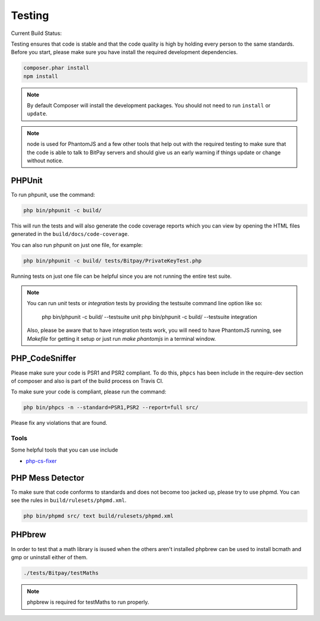 =======
Testing
=======

Current Build Status:

.. image:: https://travis-ci.org/bitpay/php-bitpay-client.svg?branch=master
    :target: https://travis-ci.org/bitpay/php-bitpay-client

Testing ensures that code is stable and that the code quality is high by holding
every person to the same standards. Before you start, please make sure you have
install the required development dependencies.

.. code-block:: bash

    composer.phar install
    npm install

.. note::

    By default Composer will install the development packages. You should
    not need to run ``install`` or ``update``.

.. note::

    node is used for PhantomJS and a few other tools that help out with the
    required testing to make sure that the code is able to talk to BitPay servers
    and should give us an early warning if things update or change without notice.

PHPUnit
=======

To run phpunit, use the command:

.. code-block:: bash

    php bin/phpunit -c build/

This will run the tests and will also generate the code coverage reports which
you can view by opening the HTML files generated in the ``build/docs/code-coverage``.

You can also run phpunit on just one file, for example:

.. code-block:: bash

    php bin/phpunit -c build/ tests/Bitpay/PrivateKeyTest.php

Running tests on just one file can be helpful since you are not running the
entire test suite.

.. note::

    You can run `unit` tests or `integration` tests by providing the testsuite
    command line option like so:

        php bin/phpunit -c build/ --testsuite unit
        php bin/phpunit -c build/ --testsuite integration

    Also, please be aware that to have integration tests work, you will need to
    have PhantomJS running, see `Makefile` for getting it setup or just run
    `make phantomjs` in a terminal window.

PHP_CodeSniffer
===============

Please make sure your code is PSR1 and PSR2 compliant. To do this, ``phpcs``
has been include in the require-dev section of composer and also is part of
the build process on Travis CI.

To make sure your code is compliant, please run the command:

.. code-block:: bash

    php bin/phpcs -n --standard=PSR1,PSR2 --report=full src/

Please fix any violations that are found.

Tools
-----

Some helpful tools that you can use include

* `php-cs-fixer <https://github.com/fabpot/PHP-CS-Fixer>`_

PHP Mess Detector
=================

To make sure that code conforms to standards and does not become too jacked up,
please try to use phpmd. You can see the rules in ``build/rulesets/phpmd.xml``.

.. code-block:: bash

    php bin/phpmd src/ text build/rulesets/phpmd.xml

PHPbrew
=======

In order to test that a math library is isused when the others aren't installed 
phpbrew can be used to install bcmath and gmp or uninstall either of them.

.. code-block:: bash

    ./tests/Bitpay/testMaths

.. note::
    
    phpbrew is required for testMaths to run properly.